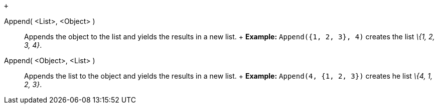  +

Append( <List>, <Object> )::
  Appends the object to the list and yields the results in a new list.
  +
  [.block-content]#*Example:* `Append({1, 2, 3}, 4)` creates the list
  _\{1, 2, 3, 4}_.#

Append( <Object>, <List> )::
  Appends the list to the object and yields the results in a new list.
  +
  [.block-content]#*Example:* `Append(4, {1, 2, 3})` creates he list
  _\{4, 1, 2, 3}_.#
